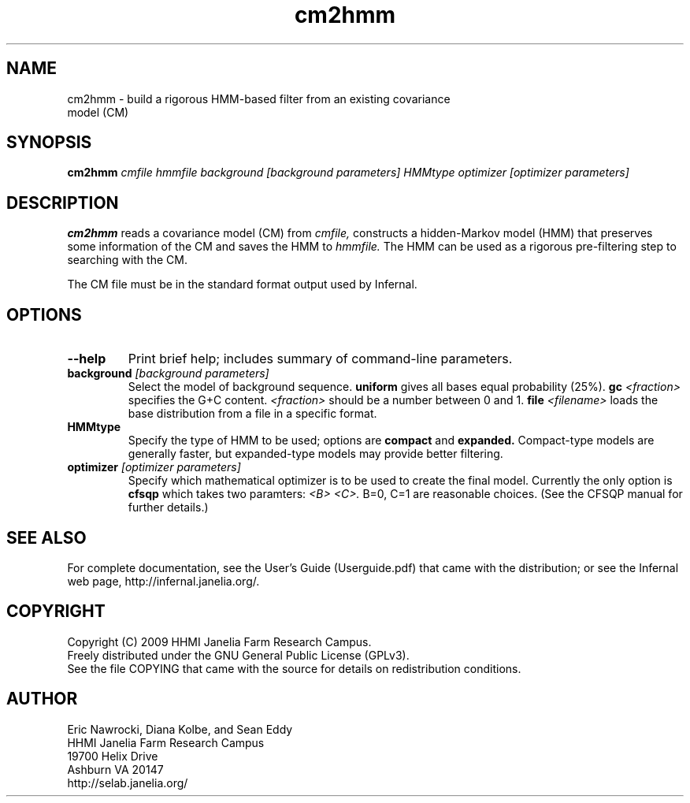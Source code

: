 .TH "cm2hmm" 1 "October 2009" "Infernal 1.0.2" "Infernal Manual"

.SH NAME
.TP 
cm2hmm - build a rigorous HMM-based filter from an existing covariance model (CM)

.SH SYNOPSIS
.B cm2hmm
.I cmfile
.I hmmfile
.I background [background parameters]
.I HMMtype
.I optimizer [optimizer parameters]

.SH DESCRIPTION

.B cm2hmm
reads a covariance model (CM) from
.I cmfile,
constructs a hidden-Markov model (HMM) that preserves some
information of the CM
and saves the HMM to
.I hmmfile.
The HMM can be used as a rigorous pre-filtering step to
searching with the CM.

.PP
The CM file must be in the standard format output used by Infernal.


.SH OPTIONS

.TP
.B --help
Print brief help; includes summary of command-line parameters.

.TP
.BI background " [background parameters]"
Select the model of background sequence.
.B uniform
gives all bases equal probability (25%).
.BI gc " <fraction>"
specifies the G+C content.
.I <fraction>
should be a number between 0 and 1.
.BI file " <filename>"
loads the base distribution from a file in a specific format.

.TP
.B HMMtype
Specify the type of HMM to be used; options are
.B compact
and
.B expanded.
Compact-type models are generally faster, but expanded-type
models may provide better filtering.

.TP
.BI optimizer " [optimizer parameters]"
Specify which mathematical optimizer is to be used to create 
the final model.  Currently the only option is
.B cfsqp
which takes two paramters:
.I <B> <C>.
B=0, C=1 are reasonable choices.  (See the CFSQP manual for
further details.)



.SH SEE ALSO

For complete documentation, see the User's Guide (Userguide.pdf) that
came with the distribution; or see the Infernal web page,
http://infernal.janelia.org/.

.SH COPYRIGHT

.nf
Copyright (C) 2009 HHMI Janelia Farm Research Campus.
Freely distributed under the GNU General Public License (GPLv3).
.fi
See the file COPYING that came with the source
for details on redistribution conditions.

.SH AUTHOR

.nf
Eric Nawrocki, Diana Kolbe, and Sean Eddy
HHMI Janelia Farm Research Campus
19700 Helix Drive
Ashburn VA 20147
http://selab.janelia.org/

